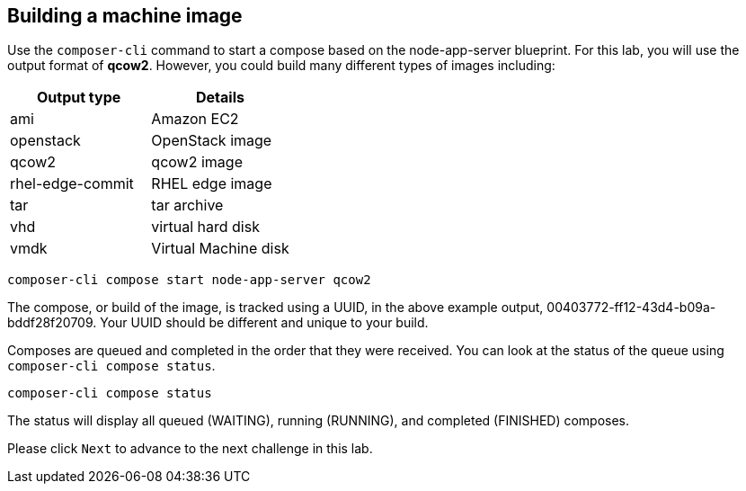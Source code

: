 [[building-a-machine-image-1]]
== Building a machine image

Use the `+composer-cli+` command to start a compose based on the
node-app-server blueprint. For this lab, you will use the output format
of *qcow2*. However, you could build many different types of images
including:

[cols=",^",options="header",]
|===
|Output type |Details
|ami |Amazon EC2
|openstack |OpenStack image
|qcow2 |qcow2 image
|rhel-edge-commit |RHEL edge image
|tar |tar archive
|vhd |virtual hard disk
|vmdk |Virtual Machine disk
|===

....
composer-cli compose start node-app-server qcow2
....

The compose, or build of the image, is tracked using a UUID, in the
above example output, 00403772-ff12-43d4-b09a-bddf28f20709. Your UUID
should be different and unique to your build.

Composes are queued and completed in the order that they were received.
You can look at the status of the queue using
`+composer-cli compose status+`.

....
composer-cli compose status
....

The status will display all queued (WAITING), running (RUNNING), and
completed (FINISHED) composes.

Please click `+Next+` to advance to the next challenge in this lab.
